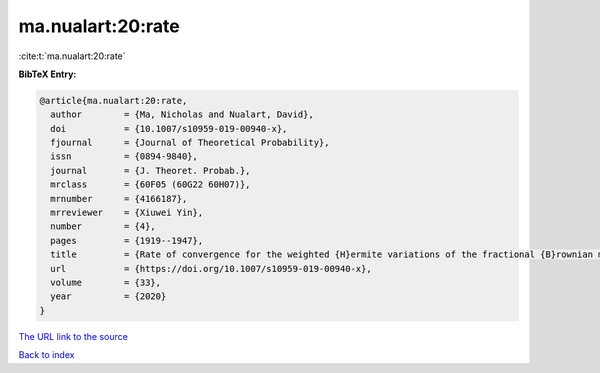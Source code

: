 ma.nualart:20:rate
==================

:cite:t:`ma.nualart:20:rate`

**BibTeX Entry:**

.. code-block:: bibtex

   @article{ma.nualart:20:rate,
     author        = {Ma, Nicholas and Nualart, David},
     doi           = {10.1007/s10959-019-00940-x},
     fjournal      = {Journal of Theoretical Probability},
     issn          = {0894-9840},
     journal       = {J. Theoret. Probab.},
     mrclass       = {60F05 (60G22 60H07)},
     mrnumber      = {4166187},
     mrreviewer    = {Xiuwei Yin},
     number        = {4},
     pages         = {1919--1947},
     title         = {Rate of convergence for the weighted {H}ermite variations of the fractional {B}rownian motion},
     url           = {https://doi.org/10.1007/s10959-019-00940-x},
     volume        = {33},
     year          = {2020}
   }

`The URL link to the source <https://doi.org/10.1007/s10959-019-00940-x>`__


`Back to index <../By-Cite-Keys.html>`__
